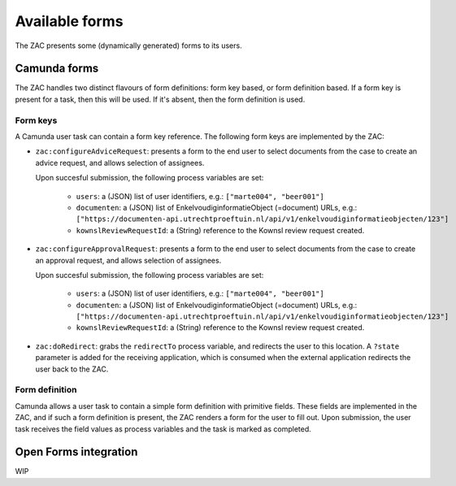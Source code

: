 ===============
Available forms
===============

The ZAC presents some (dynamically generated) forms to its users.

Camunda forms
=============

The ZAC handles two distinct flavours of form definitions: form key based, or form
definition based. If a form key is present for a task, then this will be used. If
it's absent, then the form definition is used.

Form keys
---------

A Camunda user task can contain a form key reference. The following form keys are
implemented by the ZAC:

- ``zac:configureAdviceRequest``: presents a form to the end user to select documents
  from the case to create an advice request, and allows selection of assignees.

  Upon succesful submission, the following process variables are set:

    - ``users``: a (JSON) list of user identifiers, e.g.: ``["marte004", "beer001"]``

    - ``documenten``: a (JSON) list of EnkelvoudiginformatieObject (=document) URLs, e.g.:
      ``["https://documenten-api.utrechtproeftuin.nl/api/v1/enkelvoudiginformatieobjecten/123"]``

    - ``kownslReviewRequestId``: a (String) reference to the Kownsl review request created.

- ``zac:configureApprovalRequest``: presents a form to the end user to select documents
  from the case to create an approval request, and allows selection of assignees.

  Upon succesful submission, the following process variables are set:

    - ``users``: a (JSON) list of user identifiers, e.g.: ``["marte004", "beer001"]``
    - ``documenten``: a (JSON) list of EnkelvoudiginformatieObject (=document) URLs, e.g.:
      ``["https://documenten-api.utrechtproeftuin.nl/api/v1/enkelvoudiginformatieobjecten/123"]``
    - ``kownslReviewRequestId``: a (String) reference to the Kownsl review request created.

- ``zac:doRedirect``: grabs the ``redirectTo`` process variable, and redirects the user
  to this location. A ``?state`` parameter is added for the receiving application, which
  is consumed when the external application redirects the user back to the ZAC.

Form definition
---------------

Camunda allows a user task to contain a simple form definition with primitive fields.
These fields are implemented in the ZAC, and if such a form definition is present,
the ZAC renders a form for the user to fill out. Upon submission, the user task receives
the field values as process variables and the task is marked as completed.

Open Forms integration
======================

WIP
